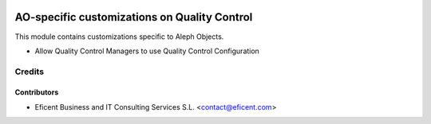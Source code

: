 .. image:: https://img.shields.io/badge/license-AGPL--3-blue.png
   :target: https://www.gnu.org/licenses/agpl
   :alt: License: AGPL-3

=============================================
AO-specific customizations on Quality Control
=============================================

This module contains customizations specific to Aleph Objects.

* Allow Quality Control Managers to use Quality Control Configuration


Credits
=======

Contributors
------------

* Eficent Business and IT Consulting Services S.L. <contact@eficent.com>
